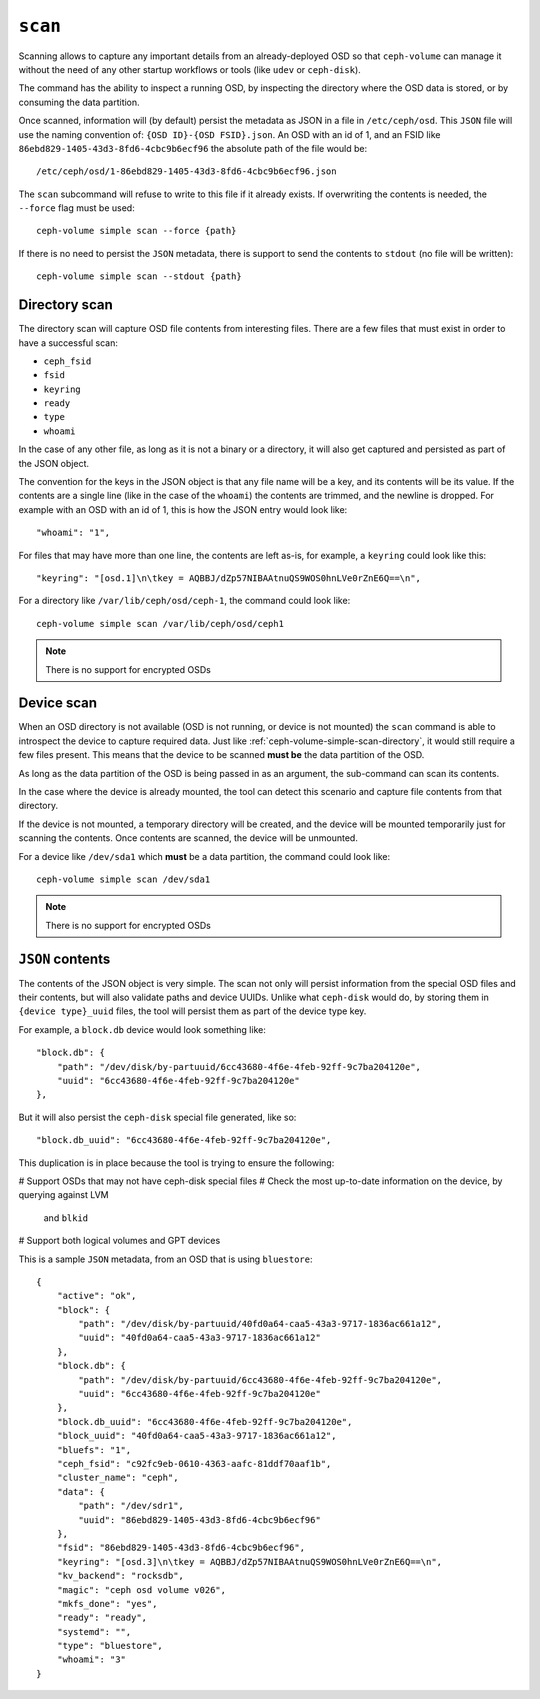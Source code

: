 .. _ceph-volume-simple-scan:

``scan``
========
Scanning allows to capture any important details from an already-deployed OSD
so that ``ceph-volume`` can manage it without the need of any other startup
workflows or tools (like ``udev`` or ``ceph-disk``).

The command has the ability to inspect a running OSD, by inspecting the
directory where the OSD data is stored, or by consuming the data partition.

Once scanned, information will (by default) persist the metadata as JSON in
a file in ``/etc/ceph/osd``. This ``JSON`` file will use the naming convention
of: ``{OSD ID}-{OSD FSID}.json``. An OSD with an id of 1, and an FSID like
``86ebd829-1405-43d3-8fd6-4cbc9b6ecf96`` the absolute path of the file would
be::

    /etc/ceph/osd/1-86ebd829-1405-43d3-8fd6-4cbc9b6ecf96.json

The ``scan`` subcommand will refuse to write to this file if it already exists.
If overwriting the contents is needed, the ``--force`` flag must be used::

    ceph-volume simple scan --force {path}

If there is no need to persist the ``JSON`` metadata, there is support to send
the contents to ``stdout`` (no file will be written)::

    ceph-volume simple scan --stdout {path}


.. _ceph-volume-simple-scan-directory:

Directory scan
--------------
The directory scan will capture OSD file contents from interesting files. There
are a few files that must exist in order to have a successful scan:

* ``ceph_fsid``
* ``fsid``
* ``keyring``
* ``ready``
* ``type``
* ``whoami``

In the case of any other file, as long as it is not a binary or a directory, it
will also get captured and persisted as part of the JSON object.

The convention for the keys in the JSON object is that any file name will be
a key, and its contents will be its value. If the contents are a single line
(like in the case of the ``whoami``) the contents are trimmed, and the newline
is dropped. For example with an OSD with an id of 1, this is how the JSON entry
would look like::

    "whoami": "1",

For files that may have more than one line, the contents are left as-is, for
example, a ``keyring`` could look like this::

    "keyring": "[osd.1]\n\tkey = AQBBJ/dZp57NIBAAtnuQS9WOS0hnLVe0rZnE6Q==\n",

For a directory like ``/var/lib/ceph/osd/ceph-1``, the command could look
like::

    ceph-volume simple scan /var/lib/ceph/osd/ceph1


.. note:: There is no support for encrypted OSDs


.. _ceph-volume-simple-scan-device:

Device scan
-----------
When an OSD directory is not available (OSD is not running, or device is not
mounted) the ``scan`` command is able to introspect the device to capture
required data. Just like :ref:`ceph-volume-simple-scan-directory`, it would
still require a few files present. This means that the device to be scanned
**must be** the data partition of the OSD.

As long as the data partition of the OSD is being passed in as an argument, the
sub-command can scan its contents.

In the case where the device is already mounted, the tool can detect this
scenario and capture file contents from that directory.

If the device is not mounted, a temporary directory will be created, and the
device will be mounted temporarily just for scanning the contents. Once
contents are scanned, the device will be unmounted.

For a device like ``/dev/sda1`` which **must** be a data partition, the command
could look like::

    ceph-volume simple scan /dev/sda1


.. note:: There is no support for encrypted OSDs


.. _ceph-volume-simple-scan-json:

``JSON`` contents
-----------------
The contents of the JSON object is very simple. The scan not only will persist
information from the special OSD files and their contents, but will also
validate paths and device UUIDs. Unlike what ``ceph-disk`` would do, by storing
them in ``{device type}_uuid`` files, the tool will persist them as part of the
device type key.

For example, a ``block.db`` device would look something like::

    "block.db": {
        "path": "/dev/disk/by-partuuid/6cc43680-4f6e-4feb-92ff-9c7ba204120e",
        "uuid": "6cc43680-4f6e-4feb-92ff-9c7ba204120e"
    },

But it will also persist the ``ceph-disk`` special file generated, like so::

    "block.db_uuid": "6cc43680-4f6e-4feb-92ff-9c7ba204120e",

This duplication is in place because the tool is trying to ensure the
following:

# Support OSDs that may not have ceph-disk special files
# Check the most up-to-date information on the device, by querying against LVM
  and ``blkid``
# Support both logical volumes and GPT devices

This is a sample ``JSON`` metadata, from an OSD that is using ``bluestore``::

    {
        "active": "ok",
        "block": {
            "path": "/dev/disk/by-partuuid/40fd0a64-caa5-43a3-9717-1836ac661a12",
            "uuid": "40fd0a64-caa5-43a3-9717-1836ac661a12"
        },
        "block.db": {
            "path": "/dev/disk/by-partuuid/6cc43680-4f6e-4feb-92ff-9c7ba204120e",
            "uuid": "6cc43680-4f6e-4feb-92ff-9c7ba204120e"
        },
        "block.db_uuid": "6cc43680-4f6e-4feb-92ff-9c7ba204120e",
        "block_uuid": "40fd0a64-caa5-43a3-9717-1836ac661a12",
        "bluefs": "1",
        "ceph_fsid": "c92fc9eb-0610-4363-aafc-81ddf70aaf1b",
        "cluster_name": "ceph",
        "data": {
            "path": "/dev/sdr1",
            "uuid": "86ebd829-1405-43d3-8fd6-4cbc9b6ecf96"
        },
        "fsid": "86ebd829-1405-43d3-8fd6-4cbc9b6ecf96",
        "keyring": "[osd.3]\n\tkey = AQBBJ/dZp57NIBAAtnuQS9WOS0hnLVe0rZnE6Q==\n",
        "kv_backend": "rocksdb",
        "magic": "ceph osd volume v026",
        "mkfs_done": "yes",
        "ready": "ready",
        "systemd": "",
        "type": "bluestore",
        "whoami": "3"
    }
